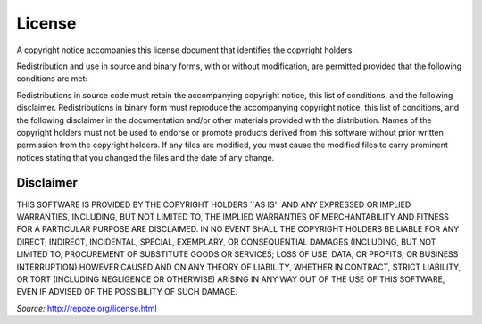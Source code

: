 =======
License
=======

A copyright notice accompanies this license document that identifies the copyright holders.

Redistribution and use in source and binary forms, with or without modification, are permitted provided that the following conditions are met:

Redistributions in source code must retain the accompanying copyright notice, this list of conditions, and the following disclaimer. Redistributions in binary form must reproduce the accompanying copyright notice, this list of conditions, and the following disclaimer in the documentation and/or other materials provided with the distribution. Names of the copyright holders must not be used to endorse or promote products derived from this software without prior written permission from the copyright holders. If any files are modified, you must cause the modified files to carry prominent notices stating that you changed the files and the date of any change.

----------
Disclaimer
----------
THIS SOFTWARE IS PROVIDED BY THE COPYRIGHT HOLDERS ``AS IS'' AND ANY EXPRESSED OR IMPLIED WARRANTIES, INCLUDING, BUT NOT LIMITED TO, THE IMPLIED WARRANTIES OF MERCHANTABILITY AND FITNESS FOR A PARTICULAR PURPOSE ARE DISCLAIMED. IN NO EVENT SHALL THE COPYRIGHT HOLDERS BE LIABLE FOR ANY DIRECT, INDIRECT, INCIDENTAL, SPECIAL, EXEMPLARY, OR CONSEQUENTIAL DAMAGES (INCLUDING, BUT NOT LIMITED TO, PROCUREMENT OF SUBSTITUTE GOODS OR SERVICES; LOSS OF USE, DATA, OR PROFITS; OR BUSINESS INTERRUPTION) HOWEVER CAUSED AND ON ANY THEORY OF LIABILITY, WHETHER IN CONTRACT, STRICT LIABILITY, OR TORT (INCLUDING NEGLIGENCE OR OTHERWISE) ARISING IN ANY WAY OUT OF THE USE OF THIS SOFTWARE, EVEN IF ADVISED OF THE POSSIBILITY OF SUCH DAMAGE.

*Source:* http://repoze.org/license.html
